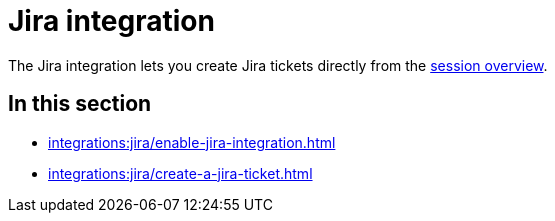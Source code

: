 = Jira integration
:navtitle: Jira

The Jira integration lets you create Jira tickets directly from the xref:session-explorer:manage-sessions.adoc[session overview].

== In this section

* xref:integrations:jira/enable-jira-integration.adoc[]
* xref:integrations:jira/create-a-jira-ticket.adoc[]
